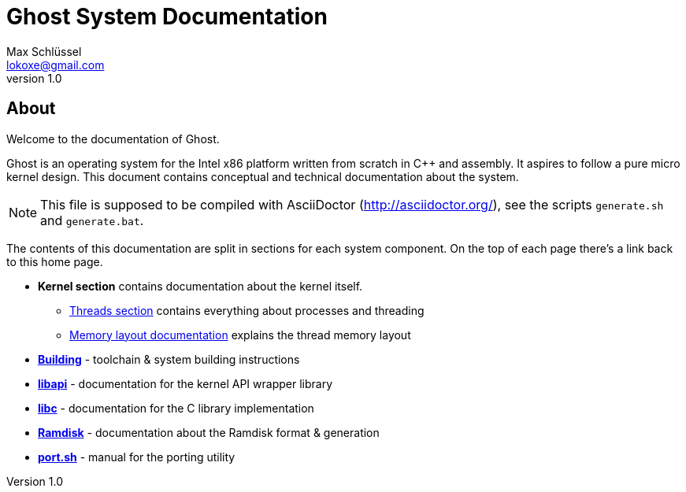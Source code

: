 = Ghost System Documentation
Max Schlüssel <lokoxe@gmail.com>
v1.0
:last-update-label!:

About
-----
Welcome to the documentation of Ghost.

Ghost is an operating system for the Intel x86 platform written from scratch in
C++ and assembly. It aspires to follow a pure micro kernel design. This document
contains conceptual and technical documentation about the system.

NOTE: This file is supposed to be compiled with AsciiDoctor
(http://asciidoctor.org/), see the scripts `generate.sh` and `generate.bat`.

The contents of this documentation are split in sections for each system
component. On the top of each page there's a link back to this home page.

* *Kernel section* contains documentation about the kernel itself.
	** <<threads#,Threads section>> contains everything about processes and threading
	** <<memory#,Memory layout documentation>> explains the thread memory layout
* *<<compilation#,Building>>* - toolchain & system building instructions
* *<<libapi#,libapi>>* - documentation for the kernel API wrapper library
* *<<libc#,libc>>* - documentation for the C library implementation
* *<<ramdisk-format#,Ramdisk>>* - documentation about the Ramdisk format & generation
* *<<port#,port.sh>>* - manual for the porting utility
